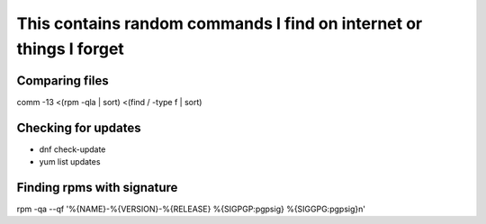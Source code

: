 This contains random commands I find on internet or things I forget
===================================================================

Comparing files
----------------

comm -13 <(rpm -qla | sort) <(find / -type f | sort) 

Checking for updates
---------------------

* dnf check-update
* yum list updates

Finding rpms with signature
----------------------------

rpm -qa --qf '%{NAME}-%{VERSION}-%{RELEASE} %{SIGPGP:pgpsig} %{SIGGPG:pgpsig}\n'
